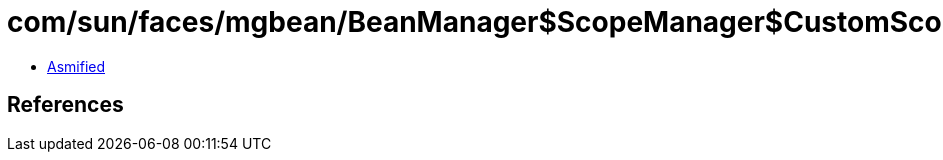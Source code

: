 = com/sun/faces/mgbean/BeanManager$ScopeManager$CustomScopeHandler$CustomScopeELContext.class

 - link:BeanManager$ScopeManager$CustomScopeHandler$CustomScopeELContext-asmified.java[Asmified]

== References


